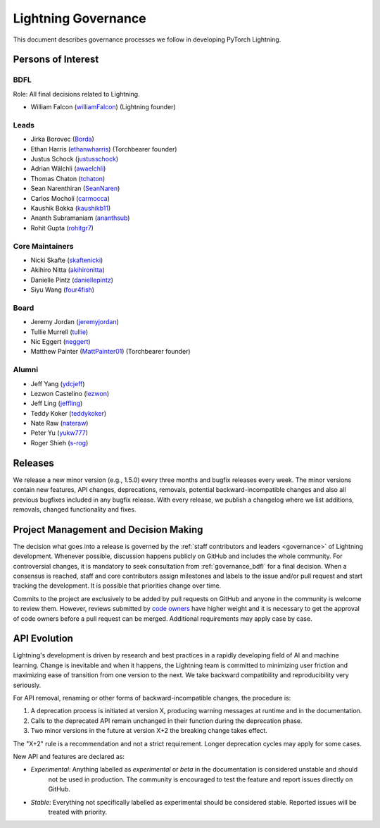 .. _governance:

Lightning Governance
####################

This document describes governance processes we follow in developing PyTorch Lightning.

Persons of Interest
*******************

.. _governance_bdfl:

BDFL
----
Role: All final decisions related to Lightning.

- William Falcon (`williamFalcon <https://github.com/williamFalcon>`_) (Lightning founder)


Leads
-----
- Jirka Borovec (`Borda <https://github.com/Borda>`_)
- Ethan Harris (`ethanwharris <https://github.com/ethanwharris>`_) (Torchbearer founder)
- Justus Schock (`justusschock <https://github.com/justusschock>`_)
- Adrian Wälchli (`awaelchli <https://github.com/awaelchli>`_)
- Thomas Chaton (`tchaton <https://github.com/tchaton>`_)
- Sean Narenthiran (`SeanNaren <https://github.com/SeanNaren>`_)
- Carlos Mocholí (`carmocca <https://github.com/carmocca>`_)
- Kaushik Bokka (`kaushikb11 <https://github.com/kaushikb11>`_)
- Ananth Subramaniam (`ananthsub <https://github.com/ananthsub>`_)
- Rohit Gupta (`rohitgr7 <https://github.com/rohitgr7>`_)


Core Maintainers
----------------
- Nicki Skafte (`skaftenicki <https://github.com/SkafteNicki>`_)
- Akihiro Nitta (`akihironitta <https://github.com/akihironitta>`_)
- Danielle Pintz (`daniellepintz <https://github.com/daniellepintz>`_)
- Siyu Wang (`four4fish <https://github.com/four4fish>`_)


Board
-----
- Jeremy Jordan (`jeremyjordan <https://github.com/jeremyjordan>`_)
- Tullie Murrell (`tullie <https://github.com/tullie>`_)
- Nic Eggert (`neggert <https://github.com/neggert>`_)
- Matthew Painter (`MattPainter01 <https://github.com/MattPainter01>`_) (Torchbearer founder)


Alumni
------
- Jeff Yang (`ydcjeff <https://github.com/ydcjeff>`_)
- Lezwon Castelino (`lezwon <https://github.com/lezwon>`_)
- Jeff Ling (`jeffling <https://github.com/jeffling>`_)
- Teddy Koker (`teddykoker <https://github.com/teddykoker>`_)
- Nate Raw (`nateraw <https://github.com/nateraw>`_)
- Peter Yu (`yukw777 <https://github.com/yukw777>`_)
- Roger Shieh (`s-rog <https://github.com/s-rog>`_)


Releases
********

We release a new minor version (e.g., 1.5.0) every three months and bugfix releases every week.
The minor versions contain new features, API changes, deprecations, removals, potential backward-incompatible
changes and also all previous bugfixes included in any bugfix release. With every release, we publish a changelog
where we list additions, removals, changed functionality and fixes.

Project Management and Decision Making
**************************************

The decision what goes into a release is governed by the :ref:`staff contributors and leaders <governance>` of
Lightning development. Whenever possible, discussion happens publicly on GitHub and includes the whole community.
For controversial changes, it is mandatory to seek consultation from :ref:`governance_bdfl` for a final decision.
When a consensus is reached, staff and core contributors assign milestones and labels to the issue and/or pull request
and start tracking the development. It is possible that priorities change over time.

Commits to the project are exclusively to be added by pull requests on GitHub and anyone in the community is welcome to
review them. However, reviews submitted by
`code owners <https://github.com/Lightning-AI/lightning/blob/master/.github/CODEOWNERS>`_
have higher weight and it is necessary to get the approval of code owners before a pull request can be merged.
Additional requirements may apply case by case.

API Evolution
*************

Lightning's development is driven by research and best practices in a rapidly developing field of AI and machine
learning. Change is inevitable and when it happens, the Lightning team is committed to minimizing user friction and
maximizing ease of transition from one version to the next. We take backward compatibility and reproducibility very
seriously.

For API removal, renaming or other forms of backward-incompatible changes, the procedure is:

#. A deprecation process is initiated at version X, producing warning messages at runtime and in the documentation.
#. Calls to the deprecated API remain unchanged in their function during the deprecation phase.
#. Two minor versions in the future at version X+2 the breaking change takes effect.

The "X+2" rule is a recommendation and not a strict requirement. Longer deprecation cycles may apply for some cases.

New API and features are declared as:

- *Experimental*: Anything labelled as *experimental* or *beta* in the documentation is considered unstable and should
    not be used in production. The community is encouraged to test the feature and report issues directly on GitHub.
- *Stable*: Everything not specifically labelled as experimental should be considered stable. Reported issues will be
    treated with priority.
